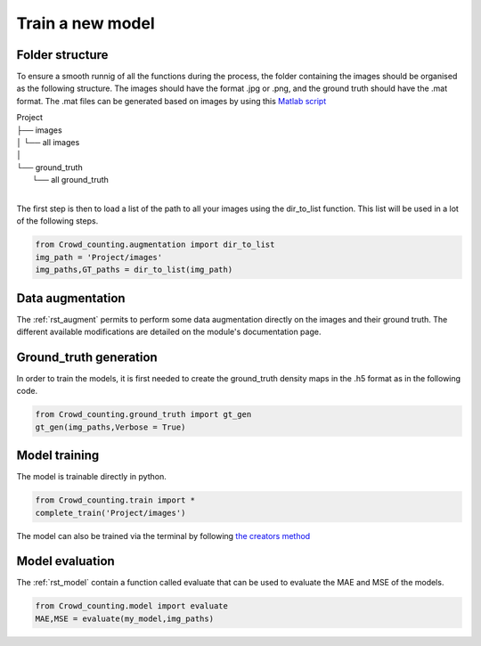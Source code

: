 Train a new model
===================

Folder structure
******************
To ensure a smooth runnig of all the functions during the process, the folder containing the images should be organised as the following structure.
The images should have the format .jpg or .png, and the ground truth should have the .mat format.
The .mat files can be generated based on images by using this `Matlab script <https://github.com/princenarula222/Crowd_Annotation>`_

| Project
| ├── images
| │   └── all images
| │   
| └── ground_truth
|     └── all ground_truth
| 

The first step is then to load a list of the path to all your images using the dir_to_list function. 
This list will be used in a lot of the following steps.

.. code-block:: python
    
    from Crowd_counting.augmentation import dir_to_list
    img_path = 'Project/images'
    img_paths,GT_paths = dir_to_list(img_path)
    

Data augmentation
******************
The :ref:`rst_augment` permits to perform some data augmentation directly on the images and their ground truth.
The different available modifications are detailed on the module's documentation page.


Ground_truth generation
************************
In order to train the models, it is first needed to create the ground_truth density maps in the .h5 format as in the following code.

.. code-block:: python
    
    from Crowd_counting.ground_truth import gt_gen
    gt_gen(img_paths,Verbose = True)


Model training
****************
The model is trainable directly in python.

.. code-block:: python 
     
    from Crowd_counting.train import *
    complete_train('Project/images')


The model can also be trained via the terminal by following `the creators method <https://github.com/leeyeehoo/CSRNet-pytorch>`_


Model evaluation
*****************
The :ref:`rst_model` contain a function called evaluate that can be used to evaluate the MAE and MSE of the models.

.. code-block:: python
    
    from Crowd_counting.model import evaluate
    MAE,MSE = evaluate(my_model,img_paths)